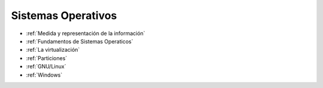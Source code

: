 *******************
Sistemas Operativos
*******************

* :ref:`Medida y representación de la información`
* :ref:`Fundamentos de Sistemas Operaticos`
* :ref:`La virtualización` 
* :ref:`Particiones`
* :ref:`GNU/Linux`
* :ref:`Windows`

